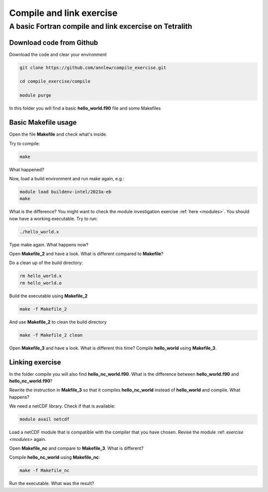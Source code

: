 .. _compile:

Compile and link exercise 
=====================

A basic Fortran compile and link excercise on Tetralith
+++++++++++++++++++++++++++

Download code from Github
-------------------------

Download the code and clear your environment

.. code-block:: text

   git clone https://github.com/annlew/compile_exercise.git 
   
   cd compile_exercise/compile

   module purge

In this folder you will find a basic **hello_world.f90** file and some Makefiles


Basic Makefile usage
-----------------------------------

Open the file **Makefile** and check what's inside.

Try to compile:

.. code-block:: text

   make

What happened?

Now, load a build environment and run make again, e.g.:

.. code-block:: text

   module load buildenv-intel/2023a-eb
   make

What is the difference? You might want to check the module investigation exercise :ref:`here <modules>`.
You should now have a working executable. Try to run:

.. code-block:: text

   ./hello_world.x

Type make again. What happens now?

Open **Makefile_2** and have a look. What is different compared to **Makefile**?

Do a clean up of the build directory:

.. code-block:: text

   rm hello_world.x
   rm hello_world.o

Build the executable using **Makefile_2**

.. code-block:: text

   make -f Makefile_2

And use **Makefile_2** to clean the build directory

.. code-block:: text

   make -f Makefile_2 clean
 
Open **Makefile_3** and have a look. What is different this time? Compile **hello_world** using **Makefile_3**.



Linking exercise
----------------------------------

In the folder compile you will also find **hello_nc_world.f90**. What is the difference between **hello_world.f90** and **hello_nc_world.f90**?
 
Rewrite the instruction in **Makfile_3** so that it compiles **hello_nc_world** instead of **hello_world** and compile. What happens?

We need a netCDF library. Check if that is available:

.. code-block:: text

   module avail netcdf

Load a netCDF module that is compatible with the compiler that you have chosen. Revise the module :ref: `exercise <modules>` again.

Open **Makefile_nc** and compare to **Makefile_3**. What is different?

Compile **hello_nc_world** using **Makefile_nc**:

.. code-block:: text

   make -f Makefile_nc

Run the executable. What was the result?







